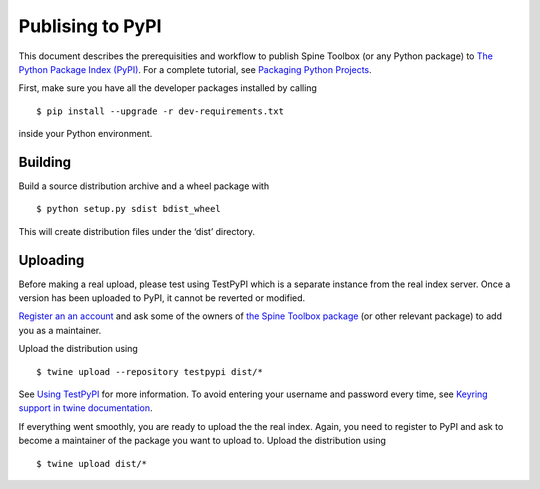 .. _Publising to PyPI:

Publising to PyPI
=================

This document describes the prerequisities and workflow to publish Spine Toolbox
(or any Python package) to `The Python Package Index (PyPI) <https://pypi.org>`_.
For a complete tutorial, see `Packaging Python Projects <https://packaging.python.org/tutorials/packaging-projects/>`_.

First, make sure you have all the developer packages installed by calling

::

    $ pip install --upgrade -r dev-requirements.txt

inside your Python environment.


Building 
--------

Build a source distribution archive and a wheel package with

::

    $ python setup.py sdist bdist_wheel

This will create distribution files under the ‘dist’ directory.


Uploading
---------

Before making a real upload, please test using TestPyPI which is a separate 
instance from the real index server.
Once a version has been uploaded to PyPI, it cannot be reverted or modified. 

`Register an an account <https://test.pypi.org/account/register/>`_ and ask 
some of the owners of `the Spine Toolbox package <https://test.pypi.org/project/spinetoolbox/>`_ 
(or other relevant package) to add you as a maintainer.

Upload the distribution using

::

    $ twine upload --repository testpypi dist/*

See `Using TestPyPI <https://packaging.python.org/guides/using-testpypi/>`_ 
for more information. To avoid entering your username and password every time,
see `Keyring support in twine documentation <https://twine.readthedocs.io/en/latest/#keyring-support>`_.

If everything went smoothly, you are ready to upload the the real index.
Again, you need to register to PyPI and ask to become a maintainer of the package
you want to upload to. Upload the distribution using

::

    $ twine upload dist/*
